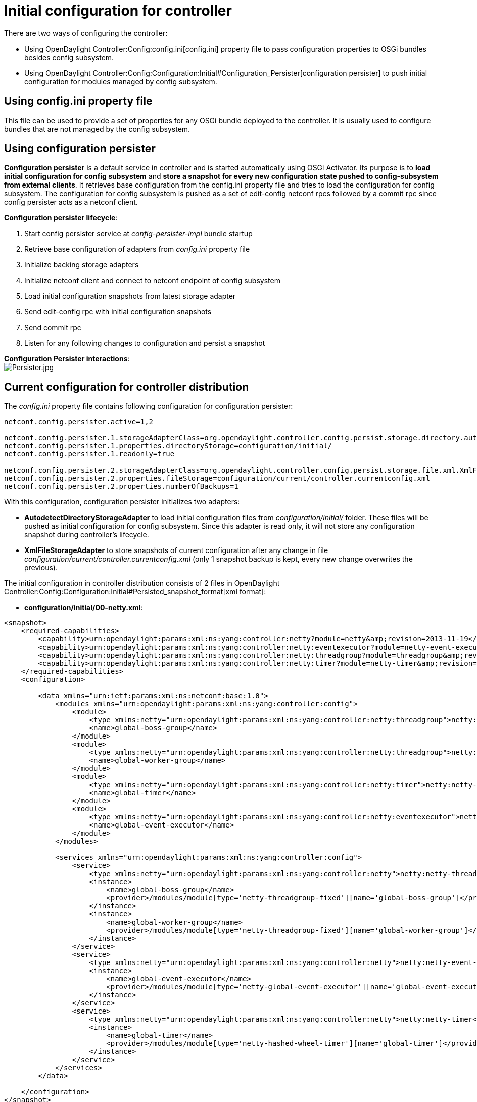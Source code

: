 [[initial-configuration-for-controller]]
= Initial configuration for controller

There are two ways of configuring the controller:

* Using OpenDaylight Controller:Config:config.ini[config.ini] property
file to pass configuration properties to OSGi bundles besides config
subsystem.
* Using
OpenDaylight Controller:Config:Configuration:Initial#Configuration_Persister[configuration
persister] to push initial configuration for modules managed by config
subsystem.

[[using-config.ini-property-file]]
== Using config.ini property file

This file can be used to provide a set of properties for any OSGi bundle
deployed to the controller. It is usually used to configure bundles that
are not managed by the config subsystem.

[[using-configuration-persister]]
== Using configuration persister

*Configuration persister* is a default service in controller and is
started automatically using OSGi Activator. Its purpose is to *load
initial configuration for config subsystem* and *store a snapshot for
every new configuration state pushed to config-subsystem from external
clients*. It retrieves base configuration from the config.ini property
file and tries to load the configuration for config subsystem. The
configuration for config subsystem is pushed as a set of edit-config
netconf rpcs followed by a commit rpc since config persister acts as a
netconf client.

*Configuration persister lifecycle*:

1.  Start config persister service at _config-persister-impl_ bundle
startup
2.  Retrieve base configuration of adapters from _config.ini_ property
file
3.  Initialize backing storage adapters
4.  Initialize netconf client and connect to netconf endpoint of config
subsystem
5.  Load initial configuration snapshots from latest storage adapter
6.  Send edit-config rpc with initial configuration snapshots
7.  Send commit rpc
8.  Listen for any following changes to configuration and persist a
snapshot

*Configuration Persister interactions*: +
image:Persister.jpg[Persister.jpg,title="fig:Persister.jpg"]

[[current-configuration-for-controller-distribution]]
== Current configuration for controller distribution

The _config.ini_ property file contains following configuration for
configuration persister:

--------------------------------------------------------------------------------------------------------------------------------------------------------
netconf.config.persister.active=1,2

netconf.config.persister.1.storageAdapterClass=org.opendaylight.controller.config.persist.storage.directory.autodetect.AutodetectDirectoryStorageAdapter
netconf.config.persister.1.properties.directoryStorage=configuration/initial/
netconf.config.persister.1.readonly=true

netconf.config.persister.2.storageAdapterClass=org.opendaylight.controller.config.persist.storage.file.xml.XmlFileStorageAdapter
netconf.config.persister.2.properties.fileStorage=configuration/current/controller.currentconfig.xml
netconf.config.persister.2.properties.numberOfBackups=1
--------------------------------------------------------------------------------------------------------------------------------------------------------

With this configuration, configuration persister initializes two
adapters:

* *AutodetectDirectoryStorageAdapter* to load initial configuration
files from _configuration/initial/_ folder. These files will be pushed
as initial configuration for config subsystem. Since this adapter is
read only, it will not store any configuration snapshot during
controller's lifecycle.
* *XmlFileStorageAdapter* to store snapshots of current configuration
after any change in file
_configuration/current/controller.currentconfig.xml_ (only 1 snapshot
backup is kept, every new change overwrites the previous).

The initial configuration in controller distribution consists of 2 files
in
OpenDaylight Controller:Config:Configuration:Initial#Persisted_snapshot_format[xml
format]:

* *configuration/initial/00-netty.xml*:

-------------------------------------------------------------------------------------------------------------------------------------------------------
<snapshot>
    <required-capabilities>
        <capability>urn:opendaylight:params:xml:ns:yang:controller:netty?module=netty&amp;revision=2013-11-19</capability>
        <capability>urn:opendaylight:params:xml:ns:yang:controller:netty:eventexecutor?module=netty-event-executor&amp;revision=2013-11-12</capability>
        <capability>urn:opendaylight:params:xml:ns:yang:controller:netty:threadgroup?module=threadgroup&amp;revision=2013-11-07</capability>
        <capability>urn:opendaylight:params:xml:ns:yang:controller:netty:timer?module=netty-timer&amp;revision=2013-11-19</capability>
    </required-capabilities>
    <configuration>
    
        <data xmlns="urn:ietf:params:xml:ns:netconf:base:1.0">
            <modules xmlns="urn:opendaylight:params:xml:ns:yang:controller:config">
                <module>
                    <type xmlns:netty="urn:opendaylight:params:xml:ns:yang:controller:netty:threadgroup">netty:netty-threadgroup-fixed</type>
                    <name>global-boss-group</name>
                </module>
                <module>
                    <type xmlns:netty="urn:opendaylight:params:xml:ns:yang:controller:netty:threadgroup">netty:netty-threadgroup-fixed</type>
                    <name>global-worker-group</name>
                </module>
                <module>
                    <type xmlns:netty="urn:opendaylight:params:xml:ns:yang:controller:netty:timer">netty:netty-hashed-wheel-timer</type>
                    <name>global-timer</name>
                </module>
                <module>
                    <type xmlns:netty="urn:opendaylight:params:xml:ns:yang:controller:netty:eventexecutor">netty:netty-global-event-executor</type>
                    <name>global-event-executor</name>
                </module>
            </modules>
            
            <services xmlns="urn:opendaylight:params:xml:ns:yang:controller:config">
                <service>
                    <type xmlns:netty="urn:opendaylight:params:xml:ns:yang:controller:netty">netty:netty-threadgroup</type>
                    <instance>
                        <name>global-boss-group</name>
                        <provider>/modules/module[type='netty-threadgroup-fixed'][name='global-boss-group']</provider>
                    </instance>
                    <instance>
                        <name>global-worker-group</name>
                        <provider>/modules/module[type='netty-threadgroup-fixed'][name='global-worker-group']</provider>
                    </instance>
                </service>
                <service>
                    <type xmlns:netty="urn:opendaylight:params:xml:ns:yang:controller:netty">netty:netty-event-executor</type>
                    <instance>
                        <name>global-event-executor</name>
                        <provider>/modules/module[type='netty-global-event-executor'][name='global-event-executor']</provider>
                    </instance>
                </service>
                <service>
                    <type xmlns:netty="urn:opendaylight:params:xml:ns:yang:controller:netty">netty:netty-timer</type>
                    <instance>
                        <name>global-timer</name>
                        <provider>/modules/module[type='netty-hashed-wheel-timer'][name='global-timer']</provider>
                    </instance>
                </service>
            </services>
        </data>

    </configuration>
</snapshot>
-------------------------------------------------------------------------------------------------------------------------------------------------------

This configuration snapshot instantiates netty utilities, which will be
utilized by controller components that use netty internally.

* *configuration/initial/01-md-sal.xml*:

-----------------------------------------------------------------------------------------------------------------------------------------------------------------------
<snapshot>

    <configuration>
    
        <data xmlns="urn:ietf:params:xml:ns:netconf:base:1.0">
            <modules xmlns="urn:opendaylight:params:xml:ns:yang:controller:config">
                <module>
                    <type xmlns:prefix="urn:opendaylight:params:xml:ns:yang:controller:md:sal:dom:impl">prefix:schema-service-singleton</type>
                    <name>yang-schema-service</name>
                </module>
                <module>
                    <type xmlns:prefix="urn:opendaylight:params:xml:ns:yang:controller:md:sal:dom:impl">prefix:hash-map-data-store</type>
                    <name>hash-map-data-store</name>
                </module>
                <module>
                    <type xmlns:prefix="urn:opendaylight:params:xml:ns:yang:controller:md:sal:dom:impl">prefix:dom-broker-impl</type>
                    <name>dom-broker</name>
                    <data-store xmlns="urn:opendaylight:params:xml:ns:yang:controller:md:sal:dom:impl">
                        <type xmlns:dom="urn:opendaylight:params:xml:ns:yang:controller:md:sal:dom">dom:dom-data-store</type>
                        <!-- to switch to the clustered data store, comment out the hash-map-data-store <name> and uncomment the cluster-data-store one -->
                        <name>hash-map-data-store</name>
                        <!-- <name>cluster-data-store</name> -->
                    </data-store>
                </module>
                <module>
                    <type xmlns:prefix="urn:opendaylight:params:xml:ns:yang:controller:md:sal:binding:impl">prefix:binding-broker-impl</type>
                    <name>binding-broker-impl</name>
                    <notification-service xmlns="urn:opendaylight:params:xml:ns:yang:controller:md:sal:binding:impl">
                        <type xmlns:binding="urn:opendaylight:params:xml:ns:yang:controller:md:sal:binding">binding:binding-notification-service</type>
                        <name>binding-notification-broker</name>
                    </notification-service>
                    <data-broker xmlns="urn:opendaylight:params:xml:ns:yang:controller:md:sal:binding:impl">
                        <type xmlns:binding="urn:opendaylight:params:xml:ns:yang:controller:md:sal:binding">binding:binding-data-broker</type>
                        <name>binding-data-broker</name>
                    </data-broker>
                </module>
                <module>
                    <type xmlns:prefix="urn:opendaylight:params:xml:ns:yang:controller:md:sal:binding:impl">prefix:runtime-generated-mapping</type>
                    <name>runtime-mapping-singleton</name>
                </module>
                <module>
                    <type xmlns:prefix="urn:opendaylight:params:xml:ns:yang:controller:md:sal:binding:impl">prefix:binding-notification-broker</type>
                    <name>binding-notification-broker</name>
                </module>
                <module>
                    <type xmlns:prefix="urn:opendaylight:params:xml:ns:yang:controller:md:sal:binding:impl">prefix:binding-data-broker</type>
                    <name>binding-data-broker</name>
                    <dom-broker xmlns="urn:opendaylight:params:xml:ns:yang:controller:md:sal:binding:impl">
                        <type xmlns:dom="urn:opendaylight:params:xml:ns:yang:controller:md:sal:dom">dom:dom-broker-osgi-registry</type>
                        <name>dom-broker</name>
                    </dom-broker>
                    <mapping-service xmlns="urn:opendaylight:params:xml:ns:yang:controller:md:sal:binding:impl">
                        <type xmlns:binding="urn:opendaylight:params:xml:ns:yang:controller:md:sal:binding:impl">binding:binding-dom-mapping-service</type>
                        <name>runtime-mapping-singleton</name>
                    </mapping-service>
                </module>
                
            </modules>
            
            <services xmlns="urn:opendaylight:params:xml:ns:yang:controller:config">
                    <service>
                <type xmlns:dom="urn:opendaylight:params:xml:ns:yang:controller:md:sal:dom">dom:schema-service</type>
                <instance>
                    <name>yang-schema-service</name>
                    <provider>/modules/module[type='schema-service-singleton'][name='yang-schema-service']</provider>
                </instance>
            </service>
            <service>
                <type xmlns:binding="urn:opendaylight:params:xml:ns:yang:controller:md:sal:binding">binding:binding-notification-service</type>
                <instance>
                    <name>binding-notification-broker</name>
                    <provider>/modules/module[type='binding-notification-broker'][name='binding-notification-broker']</provider>
                </instance>
            </service>
            <service>
                <type xmlns:dom="urn:opendaylight:params:xml:ns:yang:controller:md:sal:dom">dom:dom-data-store</type>
                <instance>
                    <name>hash-map-data-store</name>
                    <provider>/modules/module[type='hash-map-data-store'][name='hash-map-data-store']</provider>
                </instance>
            </service>
            <service>
                <type xmlns:binding="urn:opendaylight:params:xml:ns:yang:controller:md:sal:binding">binding:binding-broker-osgi-registry</type>
                <instance>
                    <name>binding-osgi-broker</name>
                    <provider>/modules/module[type='binding-broker-impl'][name='binding-broker-impl']</provider>
                </instance>
            </service>
            <service>
                <type xmlns:binding="urn:opendaylight:params:xml:ns:yang:controller:md:sal:binding">binding:binding-rpc-registry</type>
                <instance>
                    <name>binding-rpc-broker</name>
                    <provider>/modules/module[type='binding-broker-impl'][name='binding-broker-impl']</provider>
                </instance>
            </service>
            <service>
                <type xmlns:binding-impl="urn:opendaylight:params:xml:ns:yang:controller:md:sal:binding:impl">binding-impl:binding-dom-mapping-service</type>
                <instance>
                    <name>runtime-mapping-singleton</name>
                    <provider>/modules/module[type='runtime-generated-mapping'][name='runtime-mapping-singleton']</provider>
                </instance>
            </service>
            <service>
            <type xmlns:dom="urn:opendaylight:params:xml:ns:yang:controller:md:sal:dom">dom:dom-broker-osgi-registry</type>
                <instance>
                    <name>dom-broker</name>
                    <provider>/modules/module[type='dom-broker-impl'][name='dom-broker']</provider>
                </instance>
            </service>
            <service>
                <type xmlns:binding="urn:opendaylight:params:xml:ns:yang:controller:md:sal:binding">binding:binding-data-broker</type>
                <instance>
                    <name>binding-data-broker</name>
                    <provider>/modules/module[type='binding-data-broker'][name='binding-data-broker']</provider>
                </instance>
            </service>

            </services>
        </data>

    </configuration>
    
    <required-capabilities>
        <capability>urn:opendaylight:params:xml:ns:yang:controller:netty:eventexecutor?module=netty-event-executor&amp;revision=2013-11-12</capability>
        <capability>urn:opendaylight:params:xml:ns:yang:controller:threadpool?module=threadpool&amp;revision=2013-04-09</capability>
        <capability>urn:opendaylight:params:xml:ns:yang:controller:md:sal:binding?module=opendaylight-md-sal-binding&amp;revision=2013-10-28</capability>
        <capability>urn:opendaylight:params:xml:ns:yang:controller:md:sal:dom?module=opendaylight-md-sal-dom&amp;revision=2013-10-28</capability>
        <capability>urn:opendaylight:params:xml:ns:yang:controller:md:sal:binding:impl?module=opendaylight-sal-binding-broker-impl&amp;revision=2013-10-28</capability>
        <capability>urn:opendaylight:params:xml:ns:yang:controller:md:sal:dom:impl?module=opendaylight-sal-dom-broker-impl&amp;revision=2013-10-28</capability>
        <capability>urn:opendaylight:params:xml:ns:yang:controller:md:sal:common?module=opendaylight-md-sal-common&amp;revision=2013-10-28</capability>
    </required-capabilities>

</snapshot>
-----------------------------------------------------------------------------------------------------------------------------------------------------------------------

This configuration snapshot instantiates md-sal modules.

After the controller is started, all these modules will be instantiated
and configured. They can be further referenced from new modules as
dependencies, reconfigured or even deleted. These modules are considered
to be the base configuration for controller and the purpose of them
being configured automatically is to simplify the process of controller
configuration for users, since the base modules will already be ready
for use.

[[adding-custom-initial-configuration]]
== Adding custom initial configuration

There are multiple ways to add custom initial confguration to controller
distribution:

1.  Manually create config file and put it in the initial configuration
folder.
2.  Reconfigure running controller using yuma's yangcli tool. The
XmlFileStorageAdapter adapter will store current snapshot and on the
next startup of controller (assuming it was not rebuilt since), it will
load configuration containing your changes.

[[custom-initial-configuration-in-bgpcep-distribution]]
=== Custom initial configuration in bgpcep distribution

The BGP_LS_PCEP:Main[BGPCEP] project will serve as an example of adding
custom initial configuration. The bgpcep project contains custom initial
configuration that is based on initial configuration from controller. It
adds new modules, which depend on OpenDaylight_Controller:MD-SAL[MD-SAL]
and netty modules created with controller's initial config files. There
are multiple config files in bgpcep project, but we will describe only
the *30-programming.xml* file located under
_programming-parent/controller-config_ project in this chapter. This
file contains the configuration for an instance of
*instruction-scheduler* module:

---------------------------------------------------------------------------------------------------------------------------------------------------------
<?xml version="1.0" encoding="UTF-8"?>
<!-- vi: set et smarttab sw=4 tabstop=4: -->
<!--
      Copyright (c) 2013 Cisco Systems, Inc. and others.  All rights reserved.

 This program and the accompanying materials are made available under the
 terms of the Eclipse Public License v1.0 which accompanies this distribution,
 and is available at http://www.eclipse.org/legal/epl-v10.html
-->
<snapshot>
    <required-capabilities>
        <capability>urn:opendaylight:params:xml:ns:yang:controller:md:sal:binding?module=opendaylight-md-sal-binding&amp;revision=2013-10-28</capability>
        <capability>urn:opendaylight:params:xml:ns:yang:controller:netty?module=netty&amp;revision=2013-11-19</capability>
        <capability>urn:opendaylight:params:xml:ns:yang:controller:programming:impl?module=config-programming-impl&amp;revision=2013-11-15</capability>
        <capability>urn:opendaylight:params:xml:ns:yang:controller:programming:spi?module=config-programming-spi&amp;revision=2013-11-15</capability>
    </required-capabilities>
    <configuration>

        <data xmlns="urn:ietf:params:xml:ns:netconf:base:1.0">
            <modules xmlns="urn:opendaylight:params:xml:ns:yang:controller:config">
                <module>
                    <type xmlns:prefix="urn:opendaylight:params:xml:ns:yang:controller:programming:impl">prefix:instruction-scheduler-impl</type>
                    <name>global-instruction-scheduler</name>
                    <data-provider>
                        <type xmlns:binding="urn:opendaylight:params:xml:ns:yang:controller:md:sal:binding">binding:binding-data-broker</type>
                        <name>binding-data-broker</name>
                    </data-provider>
                    <notification-service>
                        <type xmlns:binding="urn:opendaylight:params:xml:ns:yang:controller:md:sal:binding">binding:binding-notification-service</type>
                        <name>binding-notification-broker</name>
                    </notification-service>
                    <rpc-registry>
                        <type xmlns:binding="urn:opendaylight:params:xml:ns:yang:controller:md:sal:binding">binding:binding-rpc-registry</type>
                        <name>binding-rpc-broker</name>
                    </rpc-registry>
                    <timer>
                        <type xmlns:netty="urn:opendaylight:params:xml:ns:yang:controller:netty">netty:netty-timer</type>
                        <name>global-timer</name>
                    </timer>
                </module>
            </modules>

            <services xmlns="urn:opendaylight:params:xml:ns:yang:controller:config">
                <service>
                    <type xmlns:pgmspi="urn:opendaylight:params:xml:ns:yang:controller:programming:spi">pgmspi:instruction-scheduler</type>
                    <instance>
                        <name>global-instruction-scheduler</name>
                        <provider>/modules/module[type='instruction-scheduler-impl'][name='global-instruction-scheduler']</provider>
                    </instance>
                </service>
            </services>
        </data>

    </configuration>
</snapshot>
---------------------------------------------------------------------------------------------------------------------------------------------------------

 +
 Instruction-scheduler is instantiated as a module of type
_instruction-scheduler-impl_ with name *global-instruction-scheduler*:

------------------------------------------------------------------------------------------------------------------------------------
<module>
       <type xmlns:prefix="urn:opendaylight:params:xml:ns:yang:controller:programming:impl">prefix:instruction-scheduler-impl</type>
       <name>global-instruction-scheduler</name>
       ...
------------------------------------------------------------------------------------------------------------------------------------

 +
 There is also an alias created for this module instancfe and the alias
is *global-instruction-scheduler* of type _instruction-scheduler_:

---------------------------------------------------------------------------------------------------------------------------
...
<service>
    <type xmlns:pgmspi="urn:opendaylight:params:xml:ns:yang:controller:programming:spi">pgmspi:instruction-scheduler</type>
    <instance>
        <name>global-instruction-scheduler</name>
        <provider>/modules/module[type='instruction-scheduler-impl'][name='global-instruction-scheduler']</provider>
    </instance>
</service>
...
---------------------------------------------------------------------------------------------------------------------------

 +
The type of the alias is _instruction-scheduler_. This type refers to a
certain service that is implemented by the _instruction-scheduler-impl_
module. With this service type, *global-instruction-scheduler* instance
can be injected into any other module that requires
_instruction-scheduler_ as a dependency. One module can
provide(implement) multiple services and each of this service can be
assigned an alias. This alias can be later used to reference the
implementation it is pointing to. If no alias is assigned by user, a
default alias will be assigned for each provided service. Default alias
is constructed from the name of the module instance with a prefix *ref_*
and a possible suffix containing a number to resolve name clashes. *It
is advised for users to provide aliases for each service of every module
instance. And use these aliases for dependency injection.* References to
the alias *global-instruction-scheduler* can be found in subsequent
config files in bgpcep project e.g. *32-pcep.xml* located under
_pcep-parent/pcep-controller-config_ project.

 +
 The configuration contains 4 dependencies on MD-SAL and netty modules:

-----------------------------------------------------------------------------------------------------------------------------------
...
<data-provider>
    <type xmlns:binding="urn:opendaylight:params:xml:ns:yang:controller:md:sal:binding">binding:binding-data-broker</type>
    <name>binding-data-broker</name>
</data-provider>
<notification-service>
    <type xmlns:binding="urn:opendaylight:params:xml:ns:yang:controller:md:sal:binding">binding:binding-notification-service</type>
    <name>binding-notification-broker</name>
</notification-service>
<rpc-registry>
    <type xmlns:binding="urn:opendaylight:params:xml:ns:yang:controller:md:sal:binding">binding:binding-rpc-registry</type>
    <name>binding-rpc-broker</name>
</rpc-registry>
<timer>
    <type xmlns:netty="urn:opendaylight:params:xml:ns:yang:controller:netty">netty:netty-timer</type>
    <name>global-timer</name>
</timer>
...
-----------------------------------------------------------------------------------------------------------------------------------

This _instruction-scheduler-impl_ module and its configuration is
defined in yang module: .

MD-SAL dependencies:

* *data-provider* dependency
* *notification-service* dependency
* *rpc-registry* dependency

All MD-SAL dependencies can be found in the
OpenDaylight Controller:Config:Configuration:Initial#Current_configuration_for_controller_distribution[MD-SAL
initial configuration file] e.g. *rpc-registry* dependency points to an
alias *binding-rpc-broker* of type _binding-rpc-registry_. This alias
further points to an instance of _binding-broker-impl_ named
*binding-broker-impl*. Yang module that defines the
_binding-broker-impl_ module : .

Netty dependencies:

* *timer* dependency

This configuration expects these dependencies to be already up and
ready. It is the responsibility of configuration subsystem to find the
dependency and inject it. If the configuration of a module points to a
non-existing dependency, configuration subsystem will produce an
exception during validation phase. *Every user created configuration
needs to point to existing dependencies. In case of multiple initial
configuration files that depend on one another, their resolution order
can be ensured by the names of the files as files will be sorted by
their names in ascending order. This means that every configuration file
will have the visibility of modules from all previous configuration
files via aliases.*

 +
Note: Configuration provided by initial config files can also be pushed
to controller at runtime using netconf client. The whole configuration
located under *data* tag needs to be inserted into *config* tag in
*edit-config* rpc. For further information see
OpenDaylight Controller:Config:Main#Examples[examples].

[[configuration-persister]]
= Configuration Persister

As a part of the configuration subsystem, purpose of the persister is to
save and load a permanent copy of a configuration. The *Persister*
interface represents basic operations over a storage - persist
configuration and load last config, configuration snapshot is
represented as string and set of it's capabilities. *StorageAdapter*
represents an adapter interface to the *ConfigProvider* - subset of
BundleContext, allowing access to the OSGi framework system properties.

[[persister-implementation]]
== Persister Implementation

Configuration persister implementation is part of the Controller
Netconf. *PersisterAggregator* class is implemenataion of Presister
interface. Functionality is delegated to the storage adapters. Storage
adapters are low level persisters that do the heavy lifting for this
class. Instances of storage adapters can be injected directly via
constructor or instantiated from a full name of its class provided in a
properties file. There can be many persisters configured and various
number of them can be used.

Example of presisters configuration :

-------------------------------------------------------------------------------------------------------------------------------------------
 netconf.config.persister.active=2,3
 # read startup configuration
 netconf.config.persister.1.storageAdapterClass=org.opendaylight.controller.config.persist.storage.directory.xml.XmlDirectoryStorageAdapter
 netconf.config.persister.1.properties.fileStorage=configuration/initial/

 netconf.config.persister.2.storageAdapterClass=org.opendaylight.controller.config.persist.storage.file.FileStorageAdapter
 netconf.config.persister.2.readonly=true
 netconf.config.persister.2.properties.fileStorage=configuration/current/controller.config.1.txt

 netconf.config.persister.3.storageAdapterClass=org.opendaylight.controller.config.persist.storage.file.FileStorageAdapter
 netconf.config.persister.3.properties.fileStorage=configuration/current/controller.config.2.txt
 netconf.config.persister.3.properties.numberOfBackups=3
-------------------------------------------------------------------------------------------------------------------------------------------

During server startup ConfigPersisterNotificationHandler requests last
snapshot from underlying storages. Each storage can respond by giving
snapshot or absent response.The PersisterAggregator#loadLastConfigs()
will search for first non-absent response from storages ordered
backwards as user specified (first '3', then '2'). When a commit
notification is received, '2' will be omitted because readonly flag is
set to true, so only '3' will have a chance to persist new
configuration. If readonly was false or not specified, both storage
adapters would be called in order specified by
'netconf.config.persister' property.

[[persister-notification-handler]]
== Persister Notification Handler

*ConfigPersisterNotificationHandler* class is responsible for listening
for netconf notifications containing latest committed configuration. The
listener can handle incoming notifications, delegates configuration
saving/loading to the persister.

[[storage-adapter-implementations]]
== Storage Adapter Implementations

[[xml-file-storage]]
=== XML File Storage

*XmlFileStorageAdapter* implementation stores configuration in an xml
file.

[[xml-directory-storage]]
=== XML Directory Storage

*XmlDirectoryStorageAdapter* retrieves initial configuration from a
directory. If multiple xml files are present, files are ordered based on
file names and pushed in this order (e.g. 00.xml, then 01.xml..) Each
file define its required capabilities, so it will be pushed when those
capabilities are advertized by ODL. Writing to this persister is not
supported.

[[no-operation-storage]]
=== No-Operation Storage

*NoOpStorageAdapter* serves as dummy implementation of the storage
adapter.

[[obsolete-storage-adapters]]
=== Obsolete storage adapters

[[file-storage]]
==== File Storage

*FileStorageAdapter* implements StorageAdapter, provides file based
configuration persisting. File path and name is stored as a property and
a number of stored backups, expressing count of last configurations to
be persisted, too. The implementation can handle persisting input
configuration and load last configuration.

[[directory-storage]]
==== Directory Storage

*DirectoryStorageAdapter* retrieves initial configuration from a
directory. If multiple files are present, snapshot and required
capabilities will be merged together. See configuration later on this
page for details. Writing to this persister is not supported.

[[autodetect-directory-storage]]
==== Autodetect Directory Storage

*AutodetectDirectoryStorageAdapter* retrieves initial configuration from
a directory (exactly as Xml Directory Storage) but supports xml as well
as plaintext format for configuration files. Xml and plaintext files can
be combined in one directory. Purpose of this persister is to keep
backwards compatibility for plaintext configuration files.

*! Important: this functionality will be removed in further release
since Plaintext File/Directory adapters are deprecated and will be fully
replaced by xml storage adapters.*

[[persisted-snapshot-format]]
== Persisted snapshot format

Configuration snapshots are persisted in xml files for both file and
directory adapter. They share the same format:

--------------------------------------------------------------------------------------------------------------------------
<snapshot>
    <required-capabilities>
        <capability>urn:opendaylight:params:xml:ns:yang:controller:netty?module=netty&amp;revision=2013-11-19</capability>
        ...
    </required-capabilities>
    <configuration>
    
        <data xmlns="urn:ietf:params:xml:ns:netconf:base:1.0">
            <modules xmlns="urn:opendaylight:params:xml:ns:yang:controller:config">
             ...    
            </modules>
            
            <services xmlns="urn:opendaylight:params:xml:ns:yang:controller:config">
             ...    
            </services>
            
        </data>

    </configuration>
</snapshot>
--------------------------------------------------------------------------------------------------------------------------

The whole snapshot is encapsulated in *snapshot* tag that contains two
children elements:

* *required-capabilities* tag contains list of yang capabilities that
are required to push configuration located under _configuration_ tag.
Config persister will not push the configuration before the netconf
endpoint for config subsystem reports all needed capabilities. Every
yang model that is referenced within this xml file (as namespace for xml
tag) must be referenced as a capability in this list.
* *configuration* tag contains configuration to be pushed to config
subsystem. It is wrapped in a _data_ tag with base netconf namespace.
The whole _data_ tag with all its child elements will be inserted into
an edit-config rpc as _config_ tag. For further information about the
structure of configuration data consult
OpenDaylight Controller:Config:Model Reference[base yang model for
config subsystem and all configuration yang files for controller
modules] as well as provided
OpenDaylight Controller:Config:Main#Examples[examples]. Examples contain
multiple explained edit-config rpcs that change the configuration.

Note: Xml File adapter adds additional tags to the xml format since it
supports multiple snapshots per file. Xml format for xml file adapter:

----------------------------------------------------------------------------------------------------------------------------------------------
<persisted-snapshots>
   <snapshots>
      <snapshot>
         <required-capabilities>
            <capability>urn:opendaylight:params:xml:ns:yang:controller:shutdown:impl?module=shutdown-impl&amp;revision=2013-12-18</capability>
         </required-capabilities>
         <configuration>
            <data xmlns="urn:ietf:params:xml:ns:netconf:base:1.0">
               <modules xmlns="urn:opendaylight:params:xml:ns:yang:controller:config">
                 ....
               </modules>
               <services xmlns="urn:opendaylight:params:xml:ns:yang:controller:config">
                 ...
               </services>
            </data>
         </configuration>
      </snapshot>
      <snapshot>
         <required-capabilities>
            <capability>urn:opendaylight:params:xml:ns:yang:controller:shutdown:impl?module=shutdown-impl&amp;revision=2013-12-18</capability>
         </required-capabilities>
         <configuration>
            <data xmlns="urn:ietf:params:xml:ns:netconf:base:1.0">
               <modules xmlns="urn:opendaylight:params:xml:ns:yang:controller:config">
                 ....
               </modules>
               <services xmlns="urn:opendaylight:params:xml:ns:yang:controller:config">
                 ...
               </services>
            </data>
         </configuration>
      </snapshot>
   </snapshots>
</persisted-snapshots>
----------------------------------------------------------------------------------------------------------------------------------------------
